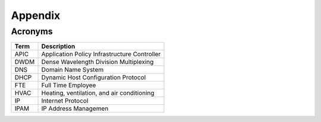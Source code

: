 Appendix
========
Acronyms
------------------------

======= ===============================================
Term    Description
======= ===============================================
APIC    Application Policy Infrastructure Controller
DWDM    Dense Wavelength Division Multiplexing
DNS     Domain Name System
DHCP    Dynamic Host Configuration Protocol 
FTE     Full Time Employee
HVAC    Heating, ventilation, and air conditioning 
IP      Internet Protocol
IPAM    IP Address Managemen
======= ===============================================
